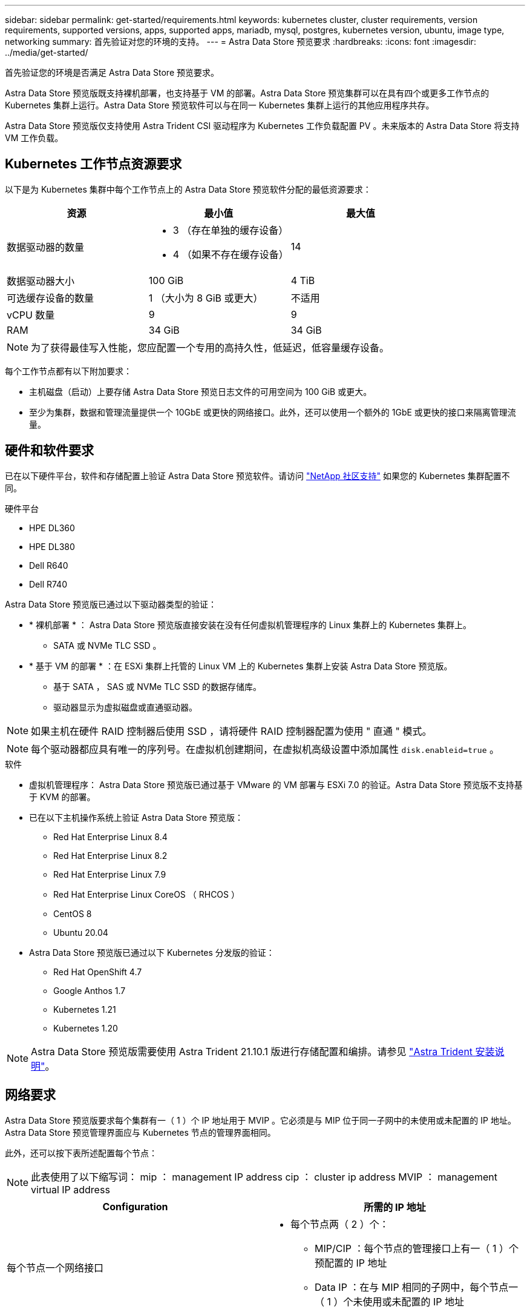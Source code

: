 ---
sidebar: sidebar 
permalink: get-started/requirements.html 
keywords: kubernetes cluster, cluster requirements, version requirements, supported versions, apps, supported apps, mariadb, mysql, postgres, kubernetes version, ubuntu, image type, networking 
summary: 首先验证对您的环境的支持。 
---
= Astra Data Store 预览要求
:hardbreaks:
:icons: font
:imagesdir: ../media/get-started/


首先验证您的环境是否满足 Astra Data Store 预览要求。

Astra Data Store 预览版既支持裸机部署，也支持基于 VM 的部署。Astra Data Store 预览集群可以在具有四个或更多工作节点的 Kubernetes 集群上运行。Astra Data Store 预览软件可以与在同一 Kubernetes 集群上运行的其他应用程序共存。

Astra Data Store 预览版仅支持使用 Astra Trident CSI 驱动程序为 Kubernetes 工作负载配置 PV 。未来版本的 Astra Data Store 将支持 VM 工作负载。



== Kubernetes 工作节点资源要求

以下是为 Kubernetes 集群中每个工作节点上的 Astra Data Store 预览软件分配的最低资源要求：

|===
| 资源 | 最小值 | 最大值 


| 数据驱动器的数量  a| 
* 3 （存在单独的缓存设备）
* 4 （如果不存在缓存设备）

| 14 


| 数据驱动器大小 | 100 GiB | 4 TiB 


| 可选缓存设备的数量 | 1 （大小为 8 GiB 或更大） | 不适用 


| vCPU 数量 | 9 | 9 


| RAM | 34 GiB | 34 GiB 
|===

NOTE: 为了获得最佳写入性能，您应配置一个专用的高持久性，低延迟，低容量缓存设备。

每个工作节点都有以下附加要求：

* 主机磁盘（启动）上要存储 Astra Data Store 预览日志文件的可用空间为 100 GiB 或更大。
* 至少为集群，数据和管理流量提供一个 10GbE 或更快的网络接口。此外，还可以使用一个额外的 1GbE 或更快的接口来隔离管理流量。




== 硬件和软件要求

已在以下硬件平台，软件和存储配置上验证 Astra Data Store 预览软件。请访问 link:../support/get-help-ads.html["NetApp 社区支持"] 如果您的 Kubernetes 集群配置不同。

.硬件平台
* HPE DL360
* HPE DL380
* Dell R640
* Dell R740


Astra Data Store 预览版已通过以下驱动器类型的验证：

* * 裸机部署 * ： Astra Data Store 预览版直接安装在没有任何虚拟机管理程序的 Linux 集群上的 Kubernetes 集群上。
+
** SATA 或 NVMe TLC SSD 。


* * 基于 VM 的部署 * ：在 ESXi 集群上托管的 Linux VM 上的 Kubernetes 集群上安装 Astra Data Store 预览版。
+
** 基于 SATA ， SAS 或 NVMe TLC SSD 的数据存储库。
** 驱动器显示为虚拟磁盘或直通驱动器。





NOTE: 如果主机在硬件 RAID 控制器后使用 SSD ，请将硬件 RAID 控制器配置为使用 " 直通 " 模式。


NOTE: 每个驱动器都应具有唯一的序列号。在虚拟机创建期间，在虚拟机高级设置中添加属性 `disk.enableid=true` 。

.软件
* 虚拟机管理程序： Astra Data Store 预览版已通过基于 VMware 的 VM 部署与 ESXi 7.0 的验证。Astra Data Store 预览版不支持基于 KVM 的部署。
* 已在以下主机操作系统上验证 Astra Data Store 预览版：
+
** Red Hat Enterprise Linux 8.4
** Red Hat Enterprise Linux 8.2
** Red Hat Enterprise Linux 7.9
** Red Hat Enterprise Linux CoreOS （ RHCOS ）
** CentOS 8
** Ubuntu 20.04


* Astra Data Store 预览版已通过以下 Kubernetes 分发版的验证：
+
** Red Hat OpenShift 4.7
** Google Anthos 1.7
** Kubernetes 1.21
** Kubernetes 1.20





NOTE: Astra Data Store 预览版需要使用 Astra Trident 21.10.1 版进行存储配置和编排。请参见 link:setup-ads.html#install-astra-trident["Astra Trident 安装说明"]。



== 网络要求

Astra Data Store 预览版要求每个集群有一（ 1 ）个 IP 地址用于 MVIP 。它必须是与 MIP 位于同一子网中的未使用或未配置的 IP 地址。Astra Data Store 预览管理界面应与 Kubernetes 节点的管理界面相同。

此外，还可以按下表所述配置每个节点：


NOTE: 此表使用了以下缩写词： mip ： management IP address cip ： cluster ip address MVIP ： management virtual IP address

|===
| Configuration | 所需的 IP 地址 


| 每个节点一个网络接口  a| 
* 每个节点两（ 2 ）个：
+
** MIP/CIP ：每个节点的管理接口上有一（ 1 ）个预配置的 IP 地址
** Data IP ：在与 MIP 相同的子网中，每个节点一（ 1 ）个未使用或未配置的 IP 地址






| 每个节点两个网络接口  a| 
* 每个节点三（ 3 ）个：
+
** MIP ：每个节点的管理接口上有一（ 1 ）个预配置的 IP 地址
** CIP ：在与 MIP 不同的子网中，每个节点的数据接口上有一（ 1 ）个预先配置的 IP 地址
** Data IP ：在与 CIP 相同的子网中，每个节点一（ 1 ）个未使用或未配置的 IP 地址




|===

NOTE: 对于这两种配置，应省略集群自定义资源（ CR ）文件 `asadscluster.YAML` 中的数据网络网关字段。每个节点上的现有路由配置可容纳所有地址。


NOTE: 这些配置中不使用任何 VLAN 标记。



== CSI 驱动程序

Astra Data Store 预览版要求应用程序 Kubernetes 集群运行 Astra Trident 21.10.1 。Astra Data Store 预览版可配置为 link:../get-started/setup-ads.html#set-up-astra-data-store-as-storage-backend["存储后端"] 使用 Astra Trident 配置永久性卷。



== CNI 配置

Astra 数据存储预览已通过以下 CNI 的验证：

* 适用于 Vanilla Kubernetes 集群的 Calico 和 Weave Net CNI
* 适用于 Red Hat OpenShift 容器平台（ OCP ）的 OpenShift SDN
* Cilium for Google Anthos


这些 CNI 要求禁用主机防火墙（ firewalld ）。



== 永久性卷共享要求

每个 Astra Data Store 预览集群都支持使用永久性卷来满足该集群上安装的任何应用程序的存储需求。对于 Astra Data Store 预览版中的永久性卷，请考虑以下要求：

.要求
* NFSv4.1 客户端 / 服务器必须安装在 Kubernetes 集群上。
* 必须在工作节点上安装 nfs-utils 软件包。
* Kubernetes 应用程序使用通过 NFSv4.1 共享的永久性卷访问文件，这需要使用 AUTH_SYS 身份验证方法。




== 许可

要获得完整功能， Astra Data Store 预览版需要获得 Astra Data Store 预览许可证。 https://www.netapp.com/cloud-services/astra/data-store-form/["请在此处注册"^] 以获取 Astra Data Store 预览许可证。注册后，系统将向您发送许可证下载说明。



== AutoSupport 配置

Astra 数据存储预览版要求启用 AutoSupport 并连接到 AutoSupport 后端。这可以通过直接 Internet 访问或代理配置来实现。

。 link:../get-started/install-ads.html#install-the-astra-data-store-cluster["用于发送强制遥测 AutoSupport 捆绑包的定期设置"] 不应更改。如果禁用定期发送 AutoSupport 捆绑包，则集群将被锁定，并且无法创建新卷，直到再次启用定期设置为止。



== 下一步行动

查看 link:quick-start.html["快速入门"] 概述。
